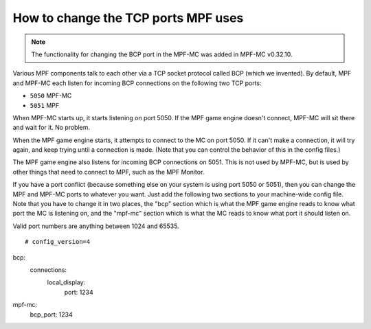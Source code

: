 How to change the TCP ports MPF uses
====================================

.. note:: The functionality for changing the BCP port in the MPF-MC was added
   in MPF-MC v0.32.10.

Various MPF components talk to each other via a TCP socket protocol called
BCP (which we invented). By default, MPF and MPF-MC each
listen for incoming BCP connections on the following two TCP ports:

* ``5050`` MPF-MC
* ``5051`` MPF

When MPF-MC starts up, it starts listening on port 5050. If the MPF game engine
doesn't connect, MPF-MC will sit there and wait for it. No problem.

When the MPF game engine starts, it attempts to connect to the MC on port 5050.
If it can't make a connection, it will try again, and keep trying until a
connection is made. (Note that you can control the behavior of this in the
config files.)

The MPF game engine also listens for incoming BCP connections on 5051. This is
not used by MPF-MC, but is used by other things that need to connect to MPF,
such as the MPF Monitor.

If you have a port conflict (because something else on your system is using
port 5050 or 5051), then you can change the MPF and MPF-MC ports to whatever
you want. Just add the following two sections to your machine-wide config
file. Note that you have to change it in two places, the "bcp" section which
is what the MPF game engine reads to know what port the MC is listening on,
and the "mpf-mc" section which is what the MC reads to know what port it should
listen on.

Valid port numbers are anything between 1024 and 65535.

::

   # config_version=4

bcp:
  connections:
     local_display:
        port: 1234

mpf-mc:
  bcp_port: 1234
